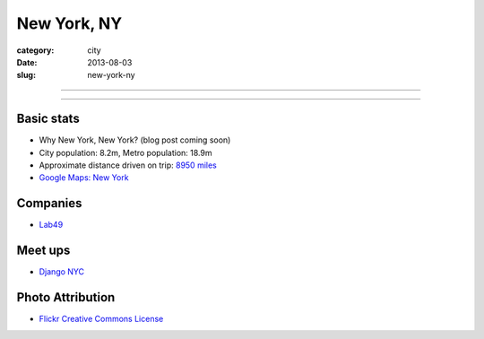 New York, NY
============

:category: city
:date: 2013-08-03
:slug: new-york-ny

----

.. image:: ../img/new-york-ny.jpg
  :width: 640px
  :height: 480px
  :alt: New York City, New York

----

Basic stats
-----------
* Why New York, New York? (blog post coming soon)
* City population: 8.2m, Metro population: 18.9m
* Approximate distance driven on trip: `8950 miles <http://bit.ly/SRCjmd>`_
* `Google Maps: New York <http://goo.gl/maps/qA83z>`_

Companies
---------
* `Lab49 <http://www.lab49.com/>`_

Meet ups
--------
* `Django NYC <http://www.djangonyc.org/>`_

Photo Attribution
-----------------
* `Flickr Creative Commons License <http://www.flickr.com/photos/endymion120/5471920747/>`_
